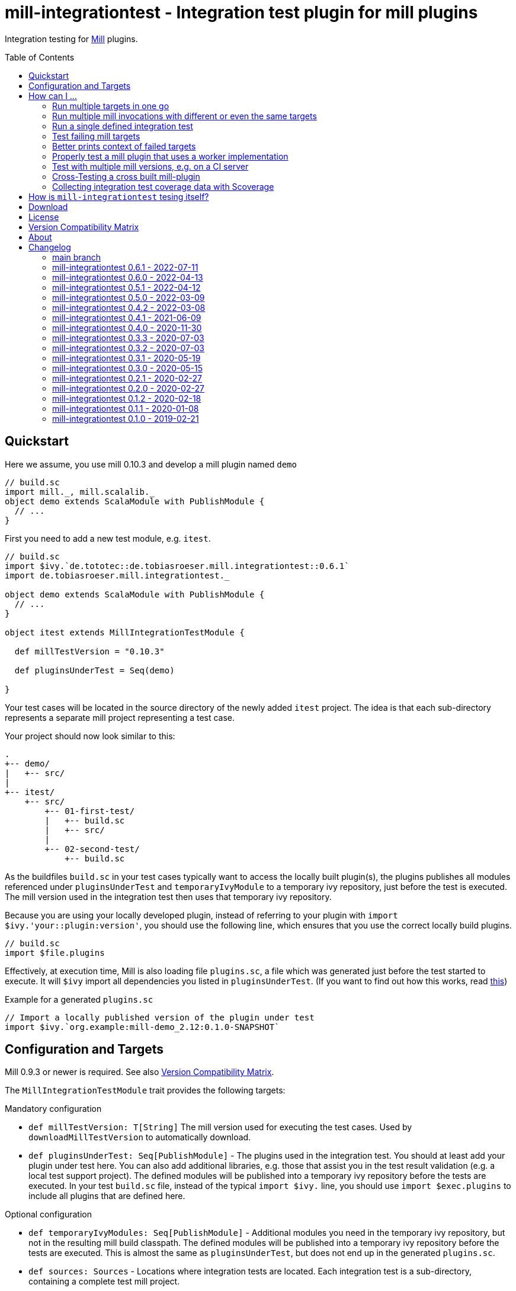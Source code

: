 = mill-integrationtest - Integration test plugin for mill plugins
:version: 0.6.1
:mill-platform: 0.10
:scala-platform: 2.13
:min-mill-version: 0.9.3
:example-mill-version: 0.10.3
:project-home: https://github.com/lefou/mill-integrationtest
:scoverage-version: 1.4.11
:munit-version: 0.7.7
:toc:
:toc-placement: preamble

ifdef::env-github[]
image:https://github.com/lefou/mill-integrationtest/workflows/.github/workflows/build.yml/badge.svg[Build Status (GitHub Actions), link="https://github.com/lefou/mill-integrationtest/actions"]
image:https://codecov.io/gh/lefou/mill-integrationtest/branch/main/graph/badge.svg[Test Coverage (Codecov.io), link="https://codecov.io/gh/lefou/mill-integrationtest"]
image:https://javadoc.io/badge2/de.tototec/de.tobiasroeser.mill.integrationtest_mill{mill-platform}_{scala-platform}/scaladoc.svg["ScalaDoc", link = "https://javadoc.io/doc/de.tototec/de.tobiasroeser.mill.integrationtest_mill{mill-platform}_{scala-platform}"]
endif::[]

Integration testing for https://github.com/com-lihaoyi/mill[Mill] plugins.

== Quickstart

Here we assume, you use mill {example-mill-version} and develop a mill plugin named `demo`

[source,scala]
----
// build.sc
import mill._, mill.scalalib._
object demo extends ScalaModule with PublishModule {
  // ...
}
----

First you need to add a new test module, e.g. `itest`.

[source,scala,subs="verbatim,attributes"]
----
// build.sc
import $ivy.`de.tototec::de.tobiasroeser.mill.integrationtest::{version}`
import de.tobiasroeser.mill.integrationtest._

object demo extends ScalaModule with PublishModule {
  // ...
}

object itest extends MillIntegrationTestModule {

  def millTestVersion = "{example-mill-version}"

  def pluginsUnderTest = Seq(demo)

}
----

Your test cases will be located in the source directory of the newly added `itest` project.
The idea is that each sub-directory represents a separate mill project representing a test case.

Your project should now look similar to this:

----
.
+-- demo/
|   +-- src/
|
+-- itest/
    +-- src/
        +-- 01-first-test/
        |   +-- build.sc
        |   +-- src/
        |
        +-- 02-second-test/
            +-- build.sc
----

As the buildfiles `build.sc` in your test cases typically want to access the locally built plugin(s),
the plugins publishes all modules referenced under `pluginsUnderTest` and `temporaryIvyModule` to a temporary ivy repository,
just before the test is executed.
The mill version used in the integration test then uses that temporary ivy repository.

Because you are using your locally developed plugin,
instead of referring to your plugin with `import $ivy.'your::plugin:version'`,
you should use the following line, which ensures that you use the correct locally build plugins.

[source,scala]
----
// build.sc
import $file.plugins
----

Effectively, at execution time, Mill is also loading file `plugins.sc`,
a file which was generated just before the test started to execute.
It will `$ivy` import all dependencies you listed in `pluginsUnderTest`.
(If you want to find out how this works, read https://ammonite.io/#import$file[this])

.Example for a generated `plugins.sc`
[source,scala]
----
// Import a locally published version of the plugin under test
import $ivy.`org.example:mill-demo_2.12:0.1.0-SNAPSHOT`
----

== Configuration and Targets

Mill {min-mill-version} or newer is required. See also <<Version Compatibility Matrix>>.

The `MillIntegrationTestModule` trait provides the following targets:

.Mandatory configuration
* `def millTestVersion: T[String]`
  The mill version used for executing the test cases.
  Used by `downloadMillTestVersion` to automatically download.

* `def pluginsUnderTest: Seq[PublishModule]` -
  The plugins used in the integration test.
  You should at least add your plugin under test here.
  You can also add additional libraries, e.g. those that assist you in the test result validation (e.g. a local test support project).
  The defined modules will be published into a temporary ivy repository before the tests are executed.
  In your test `build.sc` file, instead of the typical `import $ivy.` line,
  you should use `import $exec.plugins` to include all plugins that are defined here.

.Optional configuration
* `def temporaryIvyModules: Seq[PublishModule]` -
  Additional modules you need in the temporary ivy repository, but not in the resulting mill build classpath.
  The defined modules will be published into a temporary ivy repository before the tests are executed.
  This is almost the same as `pluginsUnderTest`, but does not end up in the generated `plugins.sc`.

* `def sources: Sources` -
  Locations where integration tests are located.
  Each integration test is a sub-directory, containing a complete test mill project.

* `perTestResources: Sources` -
  Shared test resources, will be copied as-is into each test case working directory before the test is run.
  You can also generate these, making some test setups easier (e.g. including additional classpath resources).

* `def testCases: Target[Seq[PathRef]]` -
  The directories each representing a mill test case.
  Derived from `sources`.

* `def testInvocations: Target[Seq[(PathRef, Seq[TestInvocation.Targets])]]` -
  The test invocations to test the project.
  Defaults to run `TestInvokation.Targets` with the targets from [[testTargets]] and expecting successful execution.
  For each test case, you can define a seq of invocations.

* `def testTargets: Target[Seq[String]]` -
  _Deprecated: Please use `testInvocations` instead_
  The targets which are called to test the project.
  Defaults to `verify`, which should implement test result validation.

* `def downloadMillTestVersion: T[PathRef]` -
  Download the mill version as defined by `millTestVersion`.
  Override this, if you need to use a custom built mill version.
  Returns the `PathRef` to the mill executable (must have the executable flag).

* `def useCachedMillDownload: T[Boolean]` -
  If `true`, the downloaded mill version used for tests will be cached to the system cache dir (e.g. `~/.cache`).
  Default: `true`.

* `def showFailedRuns: T[Boolean]` -
   If `true`, The run log of a failed test case will be shown.
   Default: `true`.

* `def prefetchIvyDeps: T[Agg[Dep]]` -
  Add dependencies here, which you want to prefetch into your local coursier cache before acually running the tests.
  Each dependency is resolved and fetched independently, so it is possible to fetch multiple versions of the same artifact.
  Use this target to prepare integration test which should run offline.

.Commands / Action Targets
* `def test(args: String*): Command[Seq[TestCase]]` -
  Run the integration tests. The args here are the actual test cases that will
  run. By default this will run them all, but it's also possible to just pass
  the single test name in to run that single test.

* `def testCached: Target[Seq[TestCase]]` -
  Run the integration tests (same as `test`), but only if any input has changed since the last run.

* `def prepareOffline: Command[Unit]` -
  Prepares going offline by pre-fetching all known dependencies.

== How can I ...

=== Run multiple targets in one go

Use `testInvocations` to configure the targets to execute.
[source,scala]
----
def testInvocations = T{
  Seq(
    pathRefToTest1 -> Seq(
      TestInvocation.Targets(Seq("target1", "target2"))
    )
  )
}
----

=== Run multiple mill invocations with different or even the same targets

Use `testInvocations` to configure the targets to execute.
[source,scala]
----
def testInvocations = T{
  Seq(
    PathRef()-> Seq(
      // first mill run
      TestInvocation.Targets(Seq("target1", "target2")),
      // second mill run
      TestInvocation.Targets(Seq("target3", "target4")),
      // third mill run with same targets
      TestInvocation.Targets(Seq("target3", "target4"))
    )
  )
}
----

=== Run a single defined integration test

Given a setup like this:

[source,scala]
----
def testInvocations = T{
  Seq(
    PathRef(testBaseDir / "exampleTestDir") -> Seq(
      TestInvocation.Targets(Seq("target1")),
    )
  )
}
----

You can run an individual target by passing in the name to `itest`:

[source]
---
mill itest exampleTestDir
---

=== Test failing mill targets

Use `testInvocations` to configure the targets to execute and fail.
[source,scala]
----
def testInvocations = T{
  Seq(
    pathRefToTest1 -> Seq(
      // first 2 targets that should succeed
      TestInvocation.Targets(Seq("target1", "target2")),
      // third target should fail with exit code 1
      TestInvocation.Targets(Seq("target3"), expectedExitCode = 1)
    )
  )
}
----

=== Better prints context of failed targets

Many test libraries provide nice asserting APIs which produce helpful error messages.

For example, use `munit`'s Assertions when defining your test targets

[source,scala,subs="attributes"]
----
// itest/src/project1/build.sc
import $ivy.`org.scalameta::munit:{munit-version}`, munit.Assertions._
def verify() = T.command {
  assert(None.isDefined)
  val fixedScala = read(os.pwd / "foo" / "src" / "Fix.scala")
  val expected   = """object Fix {
                   |  def procedure(): Unit = {} xxx
                   |}
                   |""".stripMargin
  assertEquals(fixedScala, expected)
}
----

=== Properly test a mill plugin that uses a worker implementation

You probably want to load the worker in a separated classloader,
hence it should not end up in mills classpath.
Define the plugin module with `pluginsUnderTest` and the worker module with `temporaryIvyModules`.
This will ensure that all modules will be build and published to the test ivy repository,
but only those listed in `pluginsUnderTest` will end up in the generated `plugins.sc`.

[source,scala]
----
def itest extends MillIntegrationTestModule {
  def pluginsUnderTest = Seq(plugin)
  def temporaryIvyModules = Seq(api, worker)
  // ...
}
----

=== Test with multiple mill versions, e.g. on a CI server


Mill hasn't a stable API (yet) and there are no binary compatibility guarantees.
So, it is a good idea to add all supported mill version to your CI setup.

The recommended way of supporting multiple mill versions is via mill's built-in support for cross building (`mill.define.Cross`).

[source,scala]
----
val millItestVersions = Seq("0.7.3", "0.7.2", "0.7.1", "0.7.0")

object itest extends Cross[ItestCross](millItestVersions: _*)
class ItestCross(millItestVersion: String) extends MillIntegrationTestModule {
  def millTestVersion = millItestVersion
  // correct the source path (remove the extra level for the mill version)
  override def millSourcePath = super.millSourcePath / os.up
  ..
}
----

Now you can run a single integration test with

[source,sh]
mill itest[0.7.3].test

Or you can all integration test in parallel with

[source,sh]
mill -j 0 itest[_].test

=== Cross-Testing a cross built mill-plugin

In case you cross build your mill plugin to support multiple API versions,
you need to parametrize your plugins under test.

[source,scala]
----
trait Deps {
  def millVersion = "0.7.0"
  def scalaVersion = "2.13.2"

  val millMain = ivy"com.lihaoyi::mill-main:${millVersion}"
  val millScalalib = ivy"com.lihaoyi::mill-scalalib:${millVersion}"
}
object Deps_0_7 extends Deps
object Deps_0_6 extends Deps {
  override def millVersion = "0.6.0"
  override def scalaVersion = "2.12.10"
}

// The Mill API versions you want to support
val millApiVersions: Map[String, Deps] = ListMap(
  "0.7" -> Deps_0_7,
  "0.6" -> Deps_0_6
)

// The Released Mill versions you want to use in your integration tests
val millItestVersions = Seq(
  "0.7.3", "0.7.2", "0.7.1", "0.7.0",
  "0.6.3", "0.6.2", "0.6.1", "0.6.0"
)

// Your mill plugin
object core extends Cross[CoreCross](millApiVersions.keysIterator.toSeq: _*)
class CoreCross(val millApiVersion: String) extends CrossScalaModule with PublishModule {
  def deps: Deps = millApiVersions(millApiVersion)
  override def crossScalaVersion = deps.scalaVersion
  override def compileIvyDeps = Seq(
    deps.millMain,
    deps.millScalalib
  )
  ..
}

// Your integration test for your mill plugin
object itest extends Cross[ItestCross](millItestVersions: _*)
class ItestCross(millItestVersion: String)  extends MillIntegrationTestModule {
  val millApiVersion = millItestVersion.split("[.]").take(2).mkString(".")
  override def millSourcePath: Path = super.millSourcePath / os.up
  override def millTestVersion = millItestVersion
  override def pluginsUnderTest = Seq(core(millApiVersion))
  ..
}
----

Have a look at the `build.sc` of this mill plugin to see how this is done.
Here are also link to two other mill plugins that uses this technique (at the time of writing this):

* https://github.com/lefou/mill-vcs-version
* https://github.com/lefou/mill-kotlin

=== Collecting integration test coverage data with Scoverage

Mill already provides the `mill.contrib.scoverage.ScoverageModule` as part of its contrib plugin collection.
To ensure you're using the scoverage-enhanced class files (which are configured to write coverage data into a directrory)
in your integration tests, you need to make sure to use the right JAR with the enhanced class files `<module>.scoverage.jar` instead of the `<module>.jar`.

To accomplish this, you need to override the protected `pluginsUnderTestDetails` target and swap the binary JAR in case it is a `ScoverageModule`.
This trick has the effect that we install the scoverage-enhanced JAR file in the test ivy repository.

If you also use `temporaryIvyModules`, you need to do the same for `temporaryIvyModulesDetails`.

IMPORTANT: It's important to only use the scoverage-enhanced classes in tests.
If you would use them outside of your test case, loading them or executing their code would fail in almost all cases.

[source,scala,subs="attributes"]
----
class core extends ScalaModule with PublishModule with ScoverageModule {
  override def scoverageVersion = "{scoverage-version}"
  ..
}

object itest extends MillIntegrationTestModule {
  override def pluginsUnderTest = Seq(core)
  override def pluginUnderTestDetails: Task.Sequence[(PathRef, (PathRef, (PathRef, (PathRef, (PathRef, Artifact)))))] =
    T.traverse(pluginsUnderTest) { p =>
      val jar = p match {
        case p: ScoverageModule => p.scoverage.jar
        case p => p.jar
      }
      jar zip (p.sourceJar zip (p.docJar zip (p.pom zip (p.ivy zip p.artifactMetadata))))
    }
  ..
}
----

Also, you need to make sure, that you load the required  scoverage runtime library into your mill under test.
You can do this by adding the following `$ivy` import to your `build.sc` in each test case.

[source,scala,subs="attributes"]
import $ivy.`org.scoverage::scalac-scoverage-runtime:{scoverage-version}`

Now, when you run the integration tests coverage data will be gathered and can be used to generate reports.

[source,sh]
mill -j 0 itest.test
mill core.scoverage.htmlReport

== How is `mill-integrationtest` tesing itself?

Glad you asked!

`mill-integrationtest` is using a previously released version of itself to test itself.
This means we have three levels of `mill-integrationtest`:

1. The project itself, configured in `build.sc`
2. A previously released version of `mill-integrationtest` to run the integration tests, configured in cross module `itest` (in `build.sc`).
The cross parameter denotes the Mill version to run the tests against.
3. And finally the freshly built `mill-integrationtest` plugin under test, used in test cases located under `itest/src`.

This makes understanding the test setup and the build/test output rather hard to read, even for me.

== Download

You can download binary releases from
https://search.maven.org/artifact/de.tototec/de.tobiasroeser.mill.integrationtest_mill{mill-platform}_{scala-platform}[Maven Central].

Newer versions of this plugin (after version 0.3.3) have a _mill platform suffix_ in the artifact name.
If you use Mill 0.9.10 or above, you can use the double colon (`::`) between artifact name and version to always user the right Mill binary platform.
On older Mill versions, you need to add the platform suffix manually.

.Mill Platform suffix
[options="header"]
|===

| mill version | mill platform | suffix | example
| 0.10.x | 0.10 | `_mill0.10` | ```import $ivy.`de.tototec::de.tobiasroeser.mill.integrationtest::{version}````
| 0.9.3 - 0.9.x | 0.9 | `_mill0.9` | ```import $ivy.`de.tototec::de.tobiasroeser.mill.integrationtest_mill0.9:{version}````
|===


== License

This project is published under the https://www.apache.org/licenses/LICENSE-2.0[Apache License, Version 2.0].


== Version Compatibility Matrix

Mill is still in active development, and has no stable API yet.
Hence, not all mill-integrationtest versions work with every mill version.

The following table shows a matrix of compatible mill and mill-integrationtest versions.
Newer version of mill may or may not work. (Feel free to update this page via a pull request, thanks.)

.Version Compatibility Matrix
[options="header"]
|===
| mill-integrationtest | mill
| 0.6.1 | 0.9.3 - 0.9.x, 0.10.x
| 0.6.0 | 0.9.3 - 0.9.x, 0.10.x
| 0.5.1 | 0.9.3 - 0.9.x, 0.10.x
| 0.5.0  | 0.9.3 - 0.9.12, 0.10.0 - 0.10.1
| 0.4.2  | 0.9.3 - 0.9.12, 0.10.0 - 0.10.1
| 0.4.1 | 0.6.2 - 0.9.12
| 0.4.0 | 0.6.2 - 0.9.6, (not 0.9.7), 0.9.8 - 0.9.9
| 0.3.3 | 0.6.2 - 0.8.0
| 0.3.2 | 0.6.2 - 0.8.0
| 0.3.1 | 0.6.2 - 0.8.0
| 0.3.0 | 0.6.2 - 0.8.0
| 0.2.1 | 0.6.0 - 0.6.3
| 0.2.0 | 0.5.7
| 0.1.2 | 0.5.7
| 0.1.1 | 0.5.7
| 0.1.0 | 0.3.6 - 0.5.3
|===

== About

mill::
https://github.com/lihaoyi/mill[Mill] is a Scala-based open source build tool.
In my opinion the best build tool for the JVM.
It is fast, reliable and easy to understand.

me::
+
--
https://github.com/lefou/[I'm] a professional software developer and love to write and use open source software.
I'm actively developing and maintaining mill as well as https://github.com/lefou?utf8=%E2%9C%93&tab=repositories&q=topic%3Amill&type=&language=[several mill plugins].

If you like my work, please star it on GitHub. You can also support me via https://github.com/sponsors/lefou[GitHub Sponsors].
--

Contributing::
If you found a bug or have a feature request, please open a {project-home}/issues[new issue on GitHub].
I also accept {project-home}/pulls[pull requests on GitHub].


== Changelog

=== main branch

=== mill-integrationtest 0.6.1 - 2022-07-11

* Fixed default value for `TestInvocation.Targets.noServer`

=== mill-integrationtest 0.6.0 - 2022-04-13

* Support running Mill under test in server mode
* mill-integrationtest is now also CI tested on Windows

=== mill-integrationtest 0.5.1 - 2022-04-12

* Fixed non-functional tests under Windows

=== mill-integrationtest 0.5.0 - 2022-03-09

* Support to specify environment variables for test runs
* Support `moduleDeps` of tests plugins (to publish them transitively into the test repository)
* Updated toolchain to use Mill 0.10.1 and newer plugins

=== mill-integrationtest 0.4.2 - 2022-03-08

* Added support for Mill 0.10
* Added support for mill milestone versions
* Added `prefetcIvyDeps` and offline support
* Dependency updates
* Dropped support for older Mill versions

=== mill-integrationtest 0.4.1 - 2021-06-09

* Improved output, esp. in error case
* Added new `perTestResources` target
* Work around binary compatibility issues with mill 0.9.7

=== mill-integrationtest 0.4.0 - 2020-11-30

* Added support for mill 0.9.3 while maintaining backward-compatible versions down to mill 0.6.2
* Introduce a new artifact name suffix (`_mill0.9` for mil 0.9.3) to support multiple mill API versions.
* Various version bumps: scalatest 3.2.3, scalafmt 2.7.5, scoverage 1.4.2

=== mill-integrationtest 0.3.3 - 2020-07-03

* New option `showFailedRuns` to always show output of failed runs

=== mill-integrationtest 0.3.2 - 2020-07-03

* Re-use mill download cache under `~/.cache`
* Added integration tests
* Improved output and error reporting
* Integration test runs now will be written to a dedicated log file
* When mill it run in debug mode (`-d`), the complete log of a failed run will be printed after the test summary
* More documentation


=== mill-integrationtest 0.3.1 - 2020-05-19

* Fixed issues on Windows when setting script permissions

=== mill-integrationtest 0.3.0 - 2020-05-15

* Cross-publishing for Mill API 0.6.2 (Scala 2.12) and mill API 0.7.0 (Scala 2.13)
* Use newer mill 0.6.2 API to publish to custom ivy repositories
* Fixes Windows support
* Only scan existing source dirs for test cases

=== mill-integrationtest 0.2.1 - 2020-02-27

* Bumped Mill API to 0.6.0

=== mill-integrationtest 0.2.0 - 2020-02-27

* Added support to run selective tests
* Targets `test` and `testCached` no return the test result
* new target `testCachedArgs` to control args feeded to testCachedArgs
* Test executor now generated a mill script which allows you to manually invoke mill in
  a test destination directory
* New target `testInvocations` providing much finer control over executed targets and their
  expected exit value

=== mill-integrationtest 0.1.2 - 2020-02-18

* New target `temporaryIvyModulesDetails`
* New target `testCached`

=== mill-integrationtest 0.1.1 - 2020-01-08

* Version bump mill API to 0.5.7

=== mill-integrationtest 0.1.0 - 2019-02-21

* Initial public release
